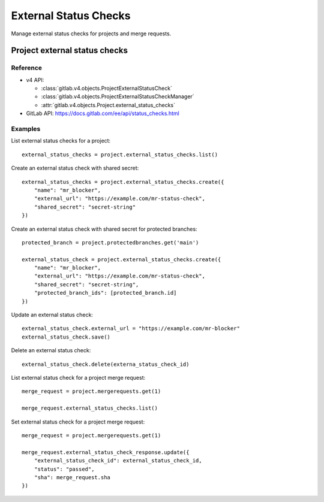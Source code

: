 #######################
External Status Checks
#######################

Manage external status checks for projects and merge requests.


Project external status checks
===============================

Reference
---------

* v4 API:

  + :class:`gitlab.v4.objects.ProjectExternalStatusCheck`
  + :class:`gitlab.v4.objects.ProjectExternalStatusCheckManager`
  + :attr:`gitlab.v4.objects.Project.external_status_checks`

* GitLab API: https://docs.gitlab.com/ee/api/status_checks.html

Examples
---------

List external status checks for a project::

    external_status_checks = project.external_status_checks.list()

Create an external status check with shared secret::

    external_status_checks = project.external_status_checks.create({
        "name": "mr_blocker",
        "external_url": "https://example.com/mr-status-check",
        "shared_secret": "secret-string"
    })

Create an external status check with shared secret for protected branches::

    protected_branch = project.protectedbranches.get('main')

    external_status_check = project.external_status_checks.create({
        "name": "mr_blocker",
        "external_url": "https://example.com/mr-status-check",
        "shared_secret": "secret-string",
        "protected_branch_ids": [protected_branch.id]
    })


Update an external status check::

    external_status_check.external_url = "https://example.com/mr-blocker"
    external_status_check.save()

Delete an external status check::

    external_status_check.delete(externa_status_check_id)

List external status check for a project merge request::

    merge_request = project.mergerequests.get(1)

    merge_request.external_status_checks.list()

Set external status check for a project merge request::

    merge_request = project.mergerequests.get(1)

    merge_request.external_status_check_response.update({
        "external_status_check_id": external_status_check_id,
        "status": "passed",
        "sha": merge_request.sha
    })
